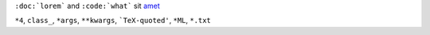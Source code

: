 ``:doc:`lorem``` and ``:code:`what``` sit `amet <https://consectetur.org>`_

``*4``, ``class_``, ``*args``, ``**kwargs``, ```TeX-quoted'``, ``*ML``, ``*.txt``
